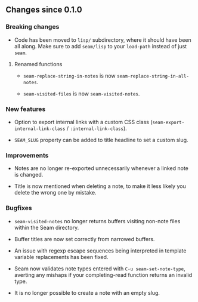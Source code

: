 ** Changes since 0.1.0

*** Breaking changes

- Code has been moved to =lisp/= subdirectory, where it should have
  been all along.  Make sure to add =seam/lisp= to your =load-path=
  instead of just =seam=.

**** Renamed functions

- =seam-replace-string-in-notes= is now =seam-replace-string-in-all-notes=.

- =seam-visited-files= is now =seam-visited-notes=.

*** New features

- Option to export internal links with a custom CSS class
  (=seam-export-internal-link-class= / =:internal-link-class=).

- =SEAM_SLUG= property can be added to title headline to set a custom
  slug.

*** Improvements

- Notes are no longer re-exported unnecessarily whenever a linked note
  is changed.

- Title is now mentioned when deleting a note, to make it less likely
  you delete the wrong one by mistake.

*** Bugfixes

- =seam-visited-notes= no longer returns buffers visiting non-note
  files within the Seam directory.

- Buffer titles are now set correctly from narrowed buffers.

- An issue with regexp escape sequences being interpreted in template
  variable replacements has been fixed.

- Seam now validates note types entered with =C-u seam-set-note-type=,
  averting any mishaps if your completing-read function returns an
  invalid type.

- It is no longer possible to create a note with an empty slug.
